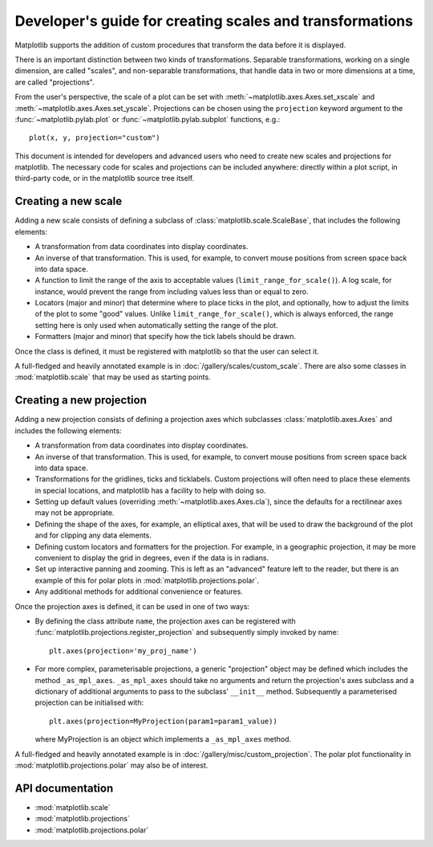 .. _adding-new-scales:

=========================================================
Developer's guide for creating scales and transformations
=========================================================

.. ::author Michael Droettboom

Matplotlib supports the addition of custom procedures that transform
the data before it is displayed.

There is an important distinction between two kinds of
transformations.  Separable transformations, working on a single
dimension, are called "scales", and non-separable transformations,
that handle data in two or more dimensions at a time, are called
"projections".

From the user's perspective, the scale of a plot can be set with
:meth:`~matplotlib.axes.Axes.set_xscale` and
:meth:`~matplotlib.axes.Axes.set_yscale`.  Projections can be chosen
using the ``projection`` keyword argument to the
:func:`~matplotlib.pylab.plot` or :func:`~matplotlib.pylab.subplot`
functions, e.g.::

    plot(x, y, projection="custom")

This document is intended for developers and advanced users who need
to create new scales and projections for matplotlib.  The necessary
code for scales and projections can be included anywhere: directly
within a plot script, in third-party code, or in the matplotlib source
tree itself.

.. _creating-new-scale:

Creating a new scale
====================

Adding a new scale consists of defining a subclass of
:class:`matplotlib.scale.ScaleBase`, that includes the following
elements:

- A transformation from data coordinates into display coordinates.

- An inverse of that transformation.  This is used, for example, to
  convert mouse positions from screen space back into data space.

- A function to limit the range of the axis to acceptable values
  (``limit_range_for_scale()``).  A log scale, for instance, would
  prevent the range from including values less than or equal to zero.

- Locators (major and minor) that determine where to place ticks in
  the plot, and optionally, how to adjust the limits of the plot to
  some "good" values.  Unlike ``limit_range_for_scale()``, which is
  always enforced, the range setting here is only used when
  automatically setting the range of the plot.

- Formatters (major and minor) that specify how the tick labels
  should be drawn.

Once the class is defined, it must be registered with matplotlib so
that the user can select it.

A full-fledged and heavily annotated example is in
:doc:`/gallery/scales/custom_scale`.  There are also some classes
in :mod:`matplotlib.scale` that may be used as starting points.


.. _creating-new-projection:

Creating a new projection
=========================

Adding a new projection consists of defining a projection axes which
subclasses :class:`matplotlib.axes.Axes` and includes the following
elements:

- A transformation from data coordinates into display coordinates.

- An inverse of that transformation.  This is used, for example, to
  convert mouse positions from screen space back into data space.

- Transformations for the gridlines, ticks and ticklabels.  Custom
  projections will often need to place these elements in special
  locations, and matplotlib has a facility to help with doing so.

- Setting up default values (overriding :meth:`~matplotlib.axes.Axes.cla`),
  since the defaults for a rectilinear axes may not be appropriate.

- Defining the shape of the axes, for example, an elliptical axes, that will be
  used to draw the background of the plot and for clipping any data elements.

- Defining custom locators and formatters for the projection.  For
  example, in a geographic projection, it may be more convenient to
  display the grid in degrees, even if the data is in radians.

- Set up interactive panning and zooming.  This is left as an
  "advanced" feature left to the reader, but there is an example of
  this for polar plots in :mod:`matplotlib.projections.polar`.

- Any additional methods for additional convenience or features.

Once the projection axes is defined, it can be used in one of two ways:

- By defining the class attribute ``name``, the projection axes can be
  registered with :func:`matplotlib.projections.register_projection`
  and subsequently simply invoked by name::

      plt.axes(projection='my_proj_name')

- For more complex, parameterisable projections, a generic "projection" object
  may be defined which includes the method ``_as_mpl_axes``. ``_as_mpl_axes``
  should take no arguments and return the projection's axes subclass and a
  dictionary of additional arguments to pass to the subclass' ``__init__``
  method.  Subsequently a parameterised projection can be initialised with::

      plt.axes(projection=MyProjection(param1=param1_value))

  where MyProjection is an object which implements a ``_as_mpl_axes`` method.


A full-fledged and heavily annotated example is in
:doc:`/gallery/misc/custom_projection`.  The polar plot
functionality in :mod:`matplotlib.projections.polar` may also be of
interest.

API documentation
=================

* :mod:`matplotlib.scale`
* :mod:`matplotlib.projections`
* :mod:`matplotlib.projections.polar`
